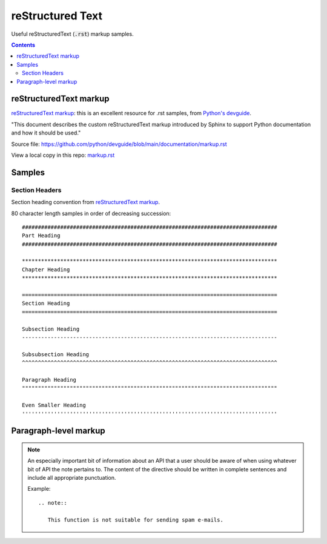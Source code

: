 ================================================================================
reStructured Text
================================================================================

Useful reStructuredText (:code:`.rst`) markup samples.

.. contents::

reStructuredText markup
--------------------------------------------------------------------------------

`reStructuredText markup`_: this is an excellent resource for .rst samples, from
`Python's devguide`_.

"This document describes the custom reStructuredText markup introduced by Sphinx
to support Python documentation and how it should be used."

Source file:
https://github.com/python/devguide/blob/main/documentation/markup.rst

View a local copy in this repo: `markup.rst`_

.. _reStructuredText markup: https://devguide.python.org/documentation/markup/#restructuredtext-markup
.. _Python's devguide: https://devguide.python.org/documentation/markup/#restructuredtext-primer
.. _markup.rst: ./markup.rst

Samples
--------------------------------------------------------------------------------

Section Headers
^^^^^^^^^^^^^^^^^^^^^^^^^^^^^^^^^^^^^^^^^^^^^^^^^^^^^^^^^^^^^^^^^^^^^^^^^^^^^^^^

Section heading convention from `reStructuredText markup`_.

80 character length samples in order of decreasing succession:
::

    ################################################################################
    Part Heading
    ################################################################################

    ********************************************************************************
    Chapter Heading
    ********************************************************************************
    
    ================================================================================
    Section Heading
    ================================================================================

    Subsection Heading
    --------------------------------------------------------------------------------

    Subsubsection Heading
    ^^^^^^^^^^^^^^^^^^^^^^^^^^^^^^^^^^^^^^^^^^^^^^^^^^^^^^^^^^^^^^^^^^^^^^^^^^^^^^^^

    Paragraph Heading
    """"""""""""""""""""""""""""""""""""""""""""""""""""""""""""""""""""""""""""""""

    Even Smaller Heading
    ''''''''''''''''''''''''''''''''''''''''''''''''''''''''''''''''''''''''''''''''

Paragraph-level markup
--------------------------------------------------------------------------------

.. note::

   An especially important bit of information about an API that a user should be
   aware of when using whatever bit of API the note pertains to.  The content of
   the directive should be written in complete sentences and include all
   appropriate punctuation.

   Example::

      .. note::

         This function is not suitable for sending spam e-mails.